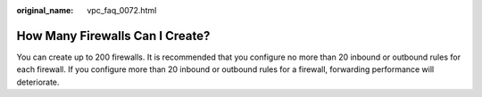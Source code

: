 :original_name: vpc_faq_0072.html

.. _vpc_faq_0072:

How Many Firewalls Can I Create?
================================

You can create up to 200 firewalls. It is recommended that you configure no more than 20 inbound or outbound rules for each firewall. If you configure more than 20 inbound or outbound rules for a firewall, forwarding performance will deteriorate.
